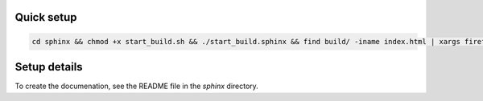 ============
Quick setup
============

.. code-block:: bash

   cd sphinx && chmod +x start_build.sh && ./start_build.sphinx && find build/ -iname index.html | xargs firefox

==============
Setup details
==============

To create the documenation, see the README file in the `sphinx` directory.
